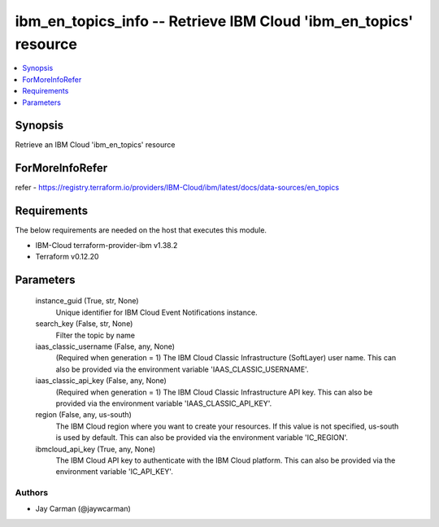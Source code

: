 
ibm_en_topics_info -- Retrieve IBM Cloud 'ibm_en_topics' resource
=================================================================

.. contents::
   :local:
   :depth: 1


Synopsis
--------

Retrieve an IBM Cloud 'ibm_en_topics' resource


ForMoreInfoRefer
----------------
refer - https://registry.terraform.io/providers/IBM-Cloud/ibm/latest/docs/data-sources/en_topics

Requirements
------------
The below requirements are needed on the host that executes this module.

- IBM-Cloud terraform-provider-ibm v1.38.2
- Terraform v0.12.20



Parameters
----------

  instance_guid (True, str, None)
    Unique identifier for IBM Cloud Event Notifications instance.


  search_key (False, str, None)
    Filter the topic by name


  iaas_classic_username (False, any, None)
    (Required when generation = 1) The IBM Cloud Classic Infrastructure (SoftLayer) user name. This can also be provided via the environment variable 'IAAS_CLASSIC_USERNAME'.


  iaas_classic_api_key (False, any, None)
    (Required when generation = 1) The IBM Cloud Classic Infrastructure API key. This can also be provided via the environment variable 'IAAS_CLASSIC_API_KEY'.


  region (False, any, us-south)
    The IBM Cloud region where you want to create your resources. If this value is not specified, us-south is used by default. This can also be provided via the environment variable 'IC_REGION'.


  ibmcloud_api_key (True, any, None)
    The IBM Cloud API key to authenticate with the IBM Cloud platform. This can also be provided via the environment variable 'IC_API_KEY'.













Authors
~~~~~~~

- Jay Carman (@jaywcarman)

